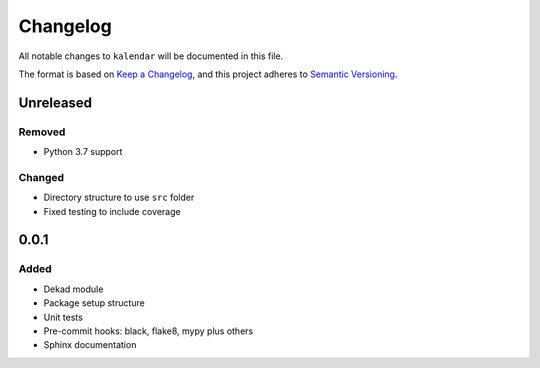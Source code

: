 Changelog
=========

All notable changes to ``kalendar`` will be documented in this file.

The format is based on `Keep a
Changelog <https://keepachangelog.com/en/1.0.0/>`__, and this project
adheres to `Semantic
Versioning <https://semver.org/spec/v2.0.0.html>`__.

Unreleased
----------

Removed
~~~~~~~

- Python 3.7 support

Changed
~~~~~~~

- Directory structure to use ``src`` folder
- Fixed testing to include coverage

0.0.1
-----

Added
~~~~~

-  Dekad module
-  Package setup structure
-  Unit tests
-  Pre-commit hooks: black, flake8, mypy plus others
-  Sphinx documentation
